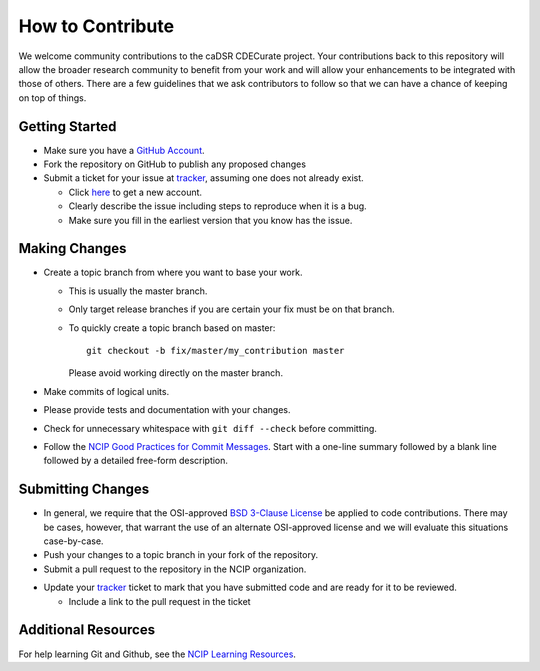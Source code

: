 =================
How to Contribute
=================

We welcome community contributions to the caDSR CDECurate project.
Your contributions back to this repository will allow the broader
research community to benefit from your work and will allow your
enhancements to be integrated with those of others.  There are a few
guidelines that we ask contributors to follow so that we can have a
chance of keeping on top of things.

---------------
Getting Started
---------------

* Make sure you have a `GitHub Account`_.

* Fork the repository on GitHub to publish any proposed changes

* Submit a ticket for your issue at `tracker`_,
  assuming one does not already exist.

  - Click `here`_ to get a new account.
  - Clearly describe the issue including steps to reproduce when it is a bug.
  - Make sure you fill in the earliest version that you know has the issue.

.. _`GitHub Account`: https://github.com/signup/free
.. _`tracker`: https://gforge.nci.nih.gov/tracker/?group_id=33
.. _`here`: https://gforge.nci.nih.gov/account/register.php

--------------
Making Changes
--------------

* Create a topic branch from where you want to base your work.

  - This is usually the master branch.
  - Only target release branches if you are certain your fix must be
    on that branch.
  - To quickly create a topic branch based on master::

     git checkout -b fix/master/my_contribution master

    Please avoid working directly on the master branch.

* Make commits of logical units.

* Please provide tests and documentation with your changes.

* Check for unnecessary whitespace with ``git diff --check`` before committing.

* Follow the `NCIP Good Practices for Commit Messages`_.
  Start with a one-line summary followed by a blank line followed by a
  detailed free-form description.

.. _`NCIP Good Practices for Commit Messages`: https://github.com/NCIP/ncip.github.com/wiki/Good-Practices#wiki-commit-messages

------------------
Submitting Changes
------------------

* In general, we require that the OSI-approved `BSD 3-Clause License`_
  be applied to code contributions.  There may be cases, however, that
  warrant the use of an alternate OSI-approved license and we will
  evaluate this situations case-by-case.

* Push your changes to a topic branch in your fork of the repository.

* Submit a pull request to the repository in the NCIP organization.

.. If the project uses an issue tracker, use the next bullet.
   Otherwise, remove the next bullet.  Delete this note either way.

* Update your `tracker`_ ticket to mark that you have submitted
  code and are ready for it to be reviewed.

  - Include a link to the pull request in the ticket

.. _`BSD 3-Clause License`: http://opensource.org/licenses/BSD-3-Clause
.. _`tracker`: https://gforge.nci.nih.gov/tracker/?group_id=33

--------------------
Additional Resources
--------------------

For help learning Git and Github, see the `NCIP Learning Resources`_.

.. _`NCIP Learning Resources`: https://github.com/NCIP/ncip.github.com/wiki/Learning-Resources
